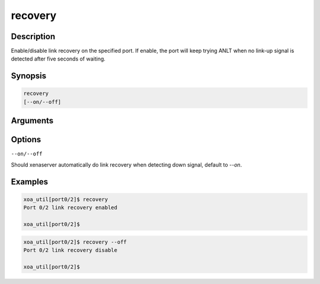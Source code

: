 recovery
===========

Description
-----------

Enable/disable link recovery on the specified port.
If enable, the port will keep trying ANLT when no link-up signal is detected after five seconds of waiting.


Synopsis
--------

.. code-block:: console
    
    recovery
    [--on/--off]


Arguments
---------


Options
-------

``--on/--off``

Should xenaserver automatically do link recovery when detecting down signal, default to `--on`.


Examples
--------

.. code-block:: console

    xoa_util[port0/2]$ recovery
    Port 0/2 link recovery enabled

    xoa_util[port0/2]$


.. code-block:: console

    xoa_util[port0/2]$ recovery --off
    Port 0/2 link recovery disable

    xoa_util[port0/2]$




